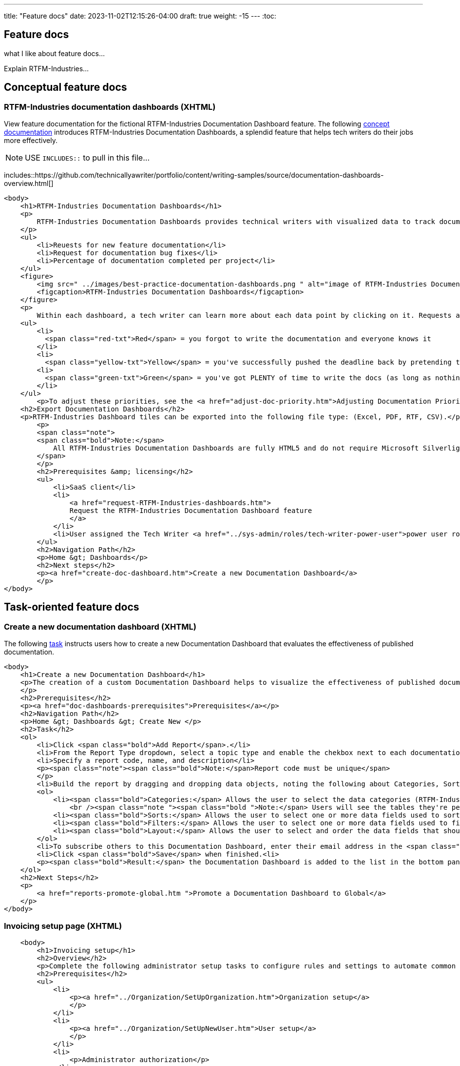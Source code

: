 ---
title: "Feature docs"
date: 2023-11-02T12:15:26-04:00
draft: true
weight: -15
---
:toc:

== Feature docs
what I like about feature docs...

Explain RTFM-Industries... 

== Conceptual feature docs
=== RTFM-Industries documentation dashboards (XHTML)

View feature documentation for the fictional RTFM-Industries Documentation Dashboard feature.
The following link:../../overview/#_topic_typing[concept documentation] introduces RTFM-Industries Documentation Dashboards, a splendid feature that helps tech writers do their jobs more effectively.

NOTE: USE `INCLUDES::` to pull in this file...

includes::https://github.com/technicallyawriter/portfolio/content/writing-samples/source/documentation-dashboards-overview.html[]

[source,HTML]
----
<body>
    <h1>RTFM-Industries Documentation Dashboards</h1>
    <p>
        RTFM-Industries Documentation Dashboards provides technical writers with visualized data to track documentation requests. Each dashboard tracks the following metrics:
    </p>
    <ul>
        <li>Reuests for new feature documentation</li>
        <li>Request for documentation bug fixes</li>
        <li>Percentage of documentation completed per project</li>
    </ul>
    <figure>
        <img src=" ../images/best-practice-documentation-dashboards.png " alt="image of RTFM-Industries Documentation Dashboards " />
        <figcaption>RTFM-Industries Documentation Dashboards</figcaption>
    </figure>
    <p>
        Within each dashboard, a tech writer can learn more about each data point by clicking on it. Requests are color-coded to signify priority:</p>
    <ul>
        <li>
          <span class="red-txt">Red</span> = you forgot to write the documentation and everyone knows it
        </li>
        <li>
          <span class="yellow-txt">Yellow</span> = you've successfully pushed the deadline back by pretending to be sick</li>
        <li>
          <span class="green-txt">Green</span> = you've got PLENTY of time to write the docs (as long as nothing goes wrong)
        </li>
    </ul>
        <p>To adjust these priorities, see the <a href="adjust-doc-priority.htm">Adjusting Documentation Priorities</a> section.</p>
    <h2>Export Documentation Dashboards</h2>
    <p>RTFM-Industries Dashboard tiles can be exported into the following file type: (Excel, PDF, RTF, CSV).</p>
        <p>
        <span class="note">
        <span class="bold">Note:</span>
            All RTFM-Industries Documentation Dashboards are fully HTML5 and do not require Microsoft Silverlight.
        </span>
        </p>
        <h2>Prerequisites &amp; licensing</h2>
        <ul>
            <li>SaaS client</li>
            <li>
                <a href="request-RTFM-Industries-dashboards.htm">
                Request the RTFM-Industries Documentation Dashboard feature
                </a>
            </li>
            <li>User assigned the Tech Writer <a href="../sys-admin/roles/tech-writer-power-user">power user role</a></li>
        </ul>
        <h2>Navigation Path</h2>
        <p>Home &gt; Dashboards</p>
        <h2>Next steps</h2>
        <p><a href="create-doc-dashboard.htm">Create a new Documentation Dashboard</a>
        </p>
</body>
----

== Task-oriented feature docs

=== Create a new documentation dashboard (XHTML)

The following link:../../overview/#_topic_typing[task] instructs users how to create a new Documentation Dashboard that evaluates the effectiveness of published documentation.

[source,HTML]
----
<body>
    <h1>Create a new Documentation Dashboard</h1>
    <p>The creation of a custom Documentation Dashboard helps to visualize the effectiveness of published documentation based on topic type (concept, task, reference).
    </p>
    <h2>Prerequisites</h2>
    <p><a href="doc-dashboards-prerequisites">Prerequisites</a></p>
    <h2>Navigation Path</h2>
    <p>Home &gt; Dashboards &gt; Create New </p>
    <h2>Task</h2>
    <ol>
        <li>Click <span class="bold">Add Report</span>.</li>
        <li>From the Report Type dropdown, select a topic type and enable the chekbox next to each documentation file you want to evaluate:</li>
        <li>Specify a report code, name, and description</li>
        <p><span class="note"><span class="bold">Note:</span>Report code must be unique</span>
        </p>
        <li>Build the report by dragging and dropping data objects, noting the following about Categories, Sorts, Filters, and Layout tabs:</li>
        <ol>
            <li><span class="bold">Categories:</span> Allows the user to select the data categories (RTFM-Industries tables) that should be accessible on the report. One or more categories must be selected and will determine the fields that are available to select on the other tabs.
                <br /><span class="note "><span class="bold ">Note:</span> Users will see the tables they're permissioned to access.</span><br /></li>
            <li><span class="bold">Sorts:</span> Allows the user to select one or more data fields used to sort the data. This is optional</li>
            <li><span class="bold">Filters:</span> Allows the user to select one or more data fields used to filter the data. This is optional</li>
            <li><span class="bold">Layout:</span> Allows the user to select and order the data fields that should display on the report</li>
        </ol>
        <li>To subscribe others to this Documentation Dashboard, enter their email address in the <span class="bold">Subscriber</span> field.</li>
        <li>Click <span class="bold">Save</span> when finished.<li>
        <p><span class="bold">Result:</span> the Documentation Dashboard is added to the list in the bottom panel.
    </ol>
    <h2>Next Steps</h2>
    <p>
        <a href="reports-promote-global.htm ">Promote a Documentation Dashboard to Global</a>
    </p>
</body>
---- 

=== Invoicing setup page (XHTML)

[source,html]
----
    <body>
        <h1>Invoicing setup</h1>
        <h2>Overview</h2>
        <p>Complete the following administrator setup tasks to configure rules and settings to automate common invoice processing workflows that align with your organization's rules and preferences. Additionally, ensure the appropriate users are granted your preferred invoicing authorization. </p>
        <h2>Prerequisites</h2>
        <ul>
            <li>
                <p><a href="../Organization/SetUpOrganization.htm">Organization setup</a>
                </p>
            </li>
            <li>
                <p><a href="../Organization/SetUpNewUser.htm">User setup</a>
                </p>
            </li>
            <li>
                <p>Administrator authorization</p>
            </li>
        </ul>
        <MadCap:snippetBlock src="../Resources/Snippets/AuthorizationViewsNote.flsnp" />
        <br />
        <h2>Setup tasks</h2>
        <ol>
            <li>
                <p><a href="InvoicingRule.htm"><a href="InvoicingAuthorizations.htm">Grant invoicing authorizations to appropriate users and/or groups</a></a> (<em>required</em>)</p>
            </li>
            <li>
                <p><a href="InvoicingRule.htm">Configure invoicing rules</a> (<em>required</em>)</p>
            </li>
            <li>
                <p><a href="InvoiceAssignmentRule.htm">Configure supplier invoice assignment rules</a> (<em>recommended</em>)</p>
            </li>
            <li>
                <p><a href="AutoInvoiceProcessRules.htm">Configure automatic invoice processing rules</a> (<em>required for No-PO invoice workflow</em>)</p>
            </li>
            <li>
                <p><a href="EnableAutoInvoiceMatching.htm">Enable automatic invoice matching</a> (<em>recommended</em>)</p>
            </li>
            <li>
                <p><a href="InvoicingGeneralSettings.htm">Configure invoicing general settings</a> (<em>recommended</em>)</p>
            </li>
        </ol>
    </body>
----

=== Match a supplier invoice (XHTML)

[source,HTML]
----
<body>
    <h1>Match a supplier invoice</h1>
    <h2 MadCap:conditions="cp.EnglishOnly">Overview</h2>
    <p>
        Automatically check for discrepancies between billed and received goods by matching a supplier invoice to a purchase order (<a href="#Match">two-way match</a>) or receipt (<a href="#Match2">three-way match</a>). Once a supplier invoice is matched, its state updates to Matched and a read-only Linked invoice is created in <b>Invoicing &gt; Invoices</b>.</p>
    <p>
        If discrepancies are found within your <a href="AutoInvoiceProcessRules.htm#If">configured tolerance limits</a>, they are automatically reconciled and the difference is inserted as a balancing line item on the PO. If discrepancies exceed your configured tolerance limits, you are prompted to resolve them manually.
    </p>
    <p><b>Additional processing options</b>
    </p>
    <p>To request information or record an invoice exception, see the <a href="#Addition">Additional processing options</a> section. </p>
    <h2>Prerequisites</h2>
    <ul>
        <li>
            <p><a href="InvoicingSetup.htm">Invoicing setup</a>
            </p>
        </li>
        <li>
            <p>Supplier invoice in <i>To match</i> state</p>
        </li>
        <li>
            <p>Invoice matching or Invoice entering authorization depending on organization configuration</p>
            <MadCap:snippetBlock src="../Resources/Snippets/AuthorizationViewsNote.flsnp" />
        </li>
    </ul>
    <h2>Location</h2>
    <p>Depending on where you are in the procure-to-pay process, you can match an invoice in the following locations:</p>
    <h3>Match to a PO (two-way match)</h3>
    <ul>
        <li>
            <p><b>Homepage &gt; To do &gt; Your POs to match</b>
            </p>
        </li>
        <li>
            <p><b>Procurement &gt; POs</b>
            </p>
        </li>
    </ul>
    <h3>Match to a receipt (three-way match)</h3>
    <p><b>Procurement &gt; Receipts</b>
    </p>
    <h2>
        <a name="Match"></a>Match a supplier invoice to a PO</h2>
    <p>Create a supplier invoice from a PO&#160;and check for discrepancies with a 2-way match. PO must be in <i>Sent</i> state.</p>
    <MadCap:snippetBlock src="../Resources/Snippets/Invoicing/MatchSupplierInvoiceToPO.flsnp" />
    <h2>
        <a name="Match2"></a>Match a supplier invoice to a receipt</h2>
    <p>Check for discrepancies with a 3-way match between a supplier invoice, PO and receipt.</p>
    <MadCap:snippetBlock src="../Resources/Snippets/Invoicing/MatchSupplierInvoiceToReceipt.flsnp" />
    <h2>
        <a name="Addition"></a>Additional processing options</h2>
    <p>When a supplier invoice is in the <i>To match</i> state, a user has the following processing options that appear above the state machine. </p>
    <h3>Request information</h3>
    <p>To request additional information regarding a supplier invoice click the <b>Request info</b> button above the state machine. The point of contact user is notified by email. </p>
    <h4>Provide instructions to the point of contact</h4>
    <div class="note">
        <p class="note"><b>Note:</b> the supplier invoice must be in To match state to provide instructions to the point of contact.</p>
    </div>
    <p>Any active user can be assigned as a point of contact, and a default point of contact can be configured in <b>General Settings &gt; Invoicing</b>. You can provide instructions for the point of contact <em>either</em> manually on the invoice or automatically through a configured <a href="AutoInvoiceProcessRules.htm">automatic invoice processing rule</a>. </p>
    <p>To manually provide instructions, <b>Edit</b> the supplier invoice, type into the "Instructions for point of contact" field and <b>Save</b>. These instructions and the assigned point of contact appear in the <i>Invoicing processing</i> tab. </p>
    <h3>Unassign an invoice</h3>
    <p>To handle an invoice exception found while matching, assign the proper user to the supplier invoice in the <i>Invoice processing</i> tab and click the <b>Unassign</b> button above the state machine. The user assigned to the supplier invoice is notified by email and the supplier invoice returns to the To assign state for reprocessing. </p>
    <h2>See also</h2>
    <p><a href="AssignSupplierInvoice.htm">Assign a supplier invoice</a>
    </p>
    <p><a href="SupplierInvoiceNoPO.htm">No-PO invoicing</a>
    </p>
</body>
</html>
----

=== Configure notifications (AsciiDoc) 

[source,asciidoc]
----
== Add or edit notification

. Click **+New Notification** or edit an existing notification rule by clicking on it.
. Complete the following fields:
.. Name
.. Email Addresses to receive notification
.. Enable notifications for documentation request: when enabled, this setting will send an alert to the closet tech writer (day or night)
. **Save**.

== Disable a notification

To disable a notification, select it for edit, then check the **Disabled**
checkbox at the top of the form.

== Delete a notification

To delete a notification, select it for edit, then click *Delete*.
----
